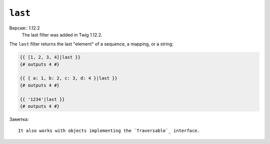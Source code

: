 ``last``
========

Версия:: 1.12.2
    The last filter was added in Twig 1.12.2.

The ``last`` filter returns the last "element" of a sequence, a mapping, or
a string:

.. code-block:: jinja

    {{ [1, 2, 3, 4]|last }}
    {# outputs 4 #}

    {{ { a: 1, b: 2, c: 3, d: 4 }|last }}
    {# outputs 4 #}

    {{ '1234'|last }}
    {# outputs 4 #}

Заметка::

    It also works with objects implementing the `Traversable`_ interface.

.. _`Traversable`: http://php.net/manual/en/class.traversable.php
